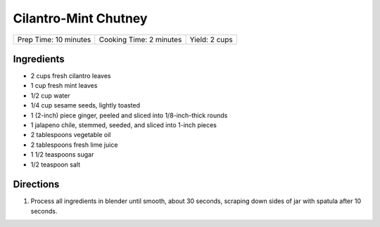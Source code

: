 Cilantro-Mint Chutney
=====================

+-----------------------+-------------------------+---------------+
| Prep Time: 10 minutes | Cooking Time: 2 minutes | Yield: 2 cups |
+-----------------------+-------------------------+---------------+

Ingredients
-----------

-  2 cups fresh cilantro leaves
-  1 cup fresh mint leaves
-  1/2 cup water
-  1/4 cup sesame seeds, lightly toasted
-  1 (2-inch) piece ginger, peeled and sliced into 1/8-inch-thick rounds
-  1 jalapeno chile, stemmed, seeded, and sliced into 1-inch pieces
-  2 tablespoons vegetable oil
-  2 tablespoons fresh lime juice
-  1 1/2 teaspoons sugar
-  1/2 teaspoon salt

Directions
----------

1. Process all ingredients in blender until smooth, about 30 seconds,
   scraping down sides of jar with spatula after 10 seconds.

